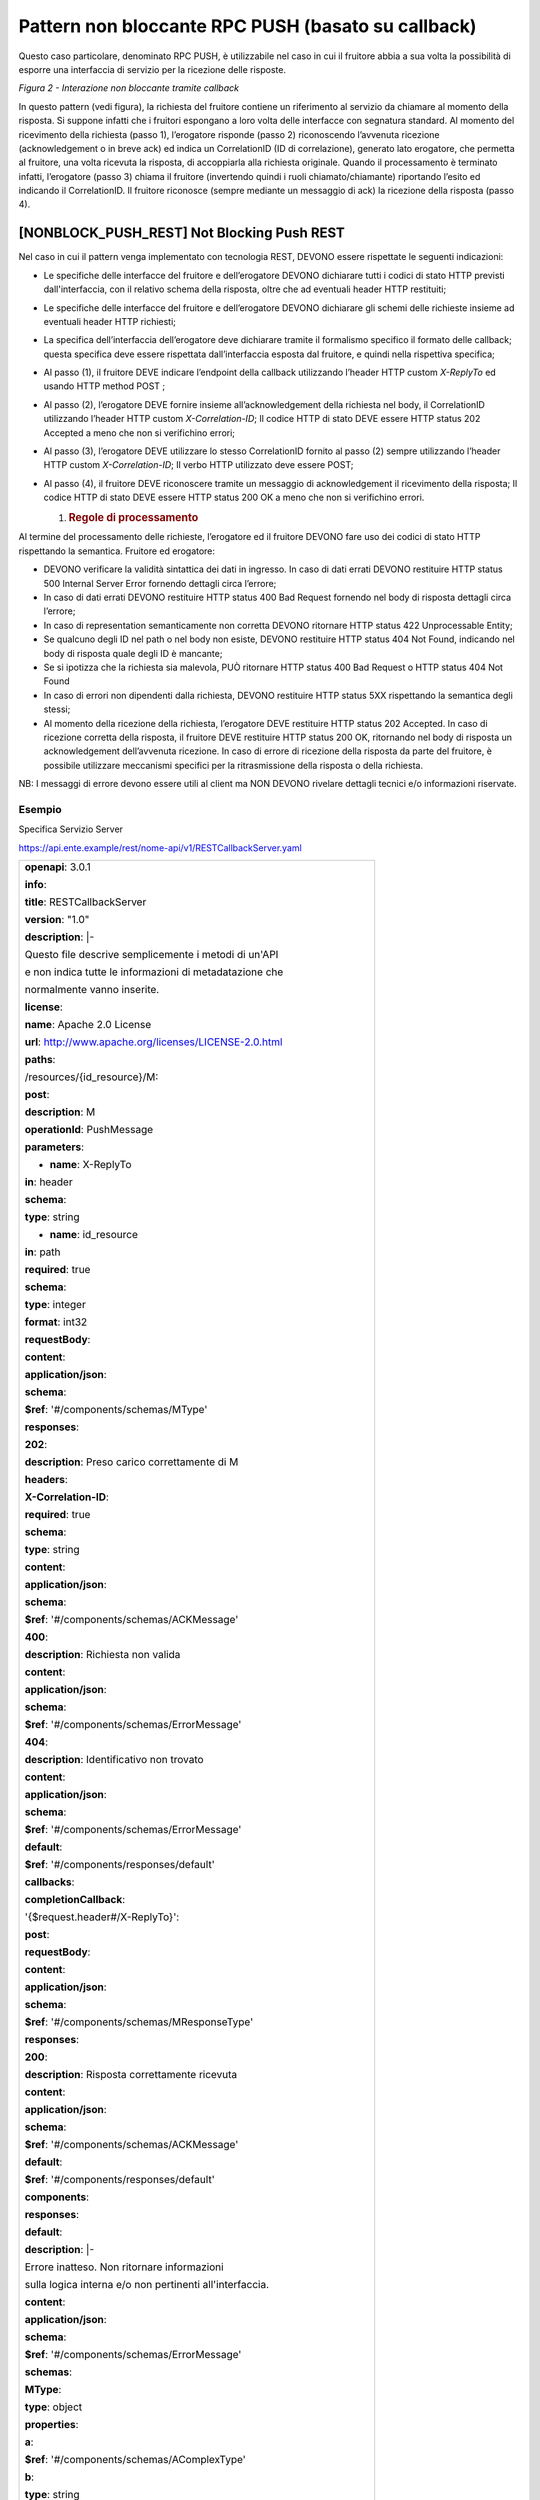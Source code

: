 Pattern non bloccante RPC PUSH (basato su callback)
===================================================

Questo caso particolare, denominato RPC PUSH, è utilizzabile nel caso in
cui il fruitore abbia a sua volta la possibilità di esporre una
interfaccia di servizio per la ricezione delle risposte.

.. mermaid::
   sequenceDiagram
   activate Fruitore
   activate Erogatore
   Fruitore->>+Erogatore: 1. Request(callback endpoint)
   Erogatore-->>Fruitore: 2. CorrelationID
   Erogatore->>Fruitore: 3. Reply(CorrelationID)
   Fruitore-->>Erogatore: 4. Ack
   deactivate Erogatore
   deactivate Fruitore

*Figura 2 - Interazione non bloccante tramite callback*

In questo pattern (vedi figura), la richiesta del fruitore contiene un
riferimento al servizio da chiamare al momento della risposta. Si
suppone infatti che i fruitori espongano a loro volta delle interfacce
con segnatura standard. Al momento del ricevimento della richiesta
(passo 1), l’erogatore risponde (passo 2) riconoscendo l’avvenuta
ricezione (acknowledgement o in breve ack) ed indica un CorrelationID
(ID di correlazione), generato lato erogatore, che permetta al fruitore,
una volta ricevuta la risposta, di accoppiarla alla richiesta originale.
Quando il processamento è terminato infatti, l’erogatore (passo 3)
chiama il fruitore (invertendo quindi i ruoli chiamato/chiamante)
riportando l’esito ed indicando il CorrelationID. Il fruitore riconosce
(sempre mediante un messaggio di ack) la ricezione della risposta (passo
4).

[NONBLOCK_PUSH_REST] Not Blocking Push REST
-------------------------------------------

Nel caso in cui il pattern venga implementato con tecnologia REST,
DEVONO essere rispettate le seguenti indicazioni:

-  Le specifiche delle interfacce del fruitore e dell’erogatore DEVONO
   dichiarare tutti i codici di stato HTTP previsti dall'interfaccia,
   con il relativo schema della risposta, oltre che ad eventuali header
   HTTP restituiti;

-  Le specifiche delle interfacce del fruitore e dell’erogatore DEVONO
   dichiarare gli schemi delle richieste insieme ad eventuali header
   HTTP richiesti;

-  La specifica dell’interfaccia dell’erogatore deve dichiarare tramite
   il formalismo specifico il formato delle callback; questa specifica
   deve essere rispettata dall’interfaccia esposta dal fruitore, e
   quindi nella rispettiva specifica;

-  Al passo (1), il fruitore DEVE indicare l’endpoint della callback
   utilizzando l’header HTTP custom *X-ReplyTo* ed usando HTTP method
   POST ;

-  Al passo (2), l’erogatore DEVE fornire insieme all’acknowledgement
   della richiesta nel body, il CorrelationID utilizzando l’header HTTP
   custom *X-Correlation-ID*; Il codice HTTP di stato DEVE essere HTTP
   status 202 Accepted a meno che non si verifichino errori;

-  Al passo (3), l’erogatore DEVE utilizzare lo stesso CorrelationID
   fornito al passo (2) sempre utilizzando l’header HTTP custom
   *X-Correlation-ID*; Il verbo HTTP utilizzato deve essere POST;

-  Al passo (4), il fruitore DEVE riconoscere tramite un messaggio di
   acknowledgement il ricevimento della risposta; Il codice HTTP di
   stato DEVE essere HTTP status 200 OK a meno che non si verifichino
   errori.

   1. .. rubric:: Regole di processamento
         :name: regole-di-processamento-2

Al termine del processamento delle richieste, l’erogatore ed il fruitore
DEVONO fare uso dei codici di stato HTTP rispettando la semantica.
Fruitore ed erogatore:

-  DEVONO verificare la validità sintattica dei dati in ingresso. In
   caso di dati errati DEVONO restituire HTTP status 500 Internal Server
   Error fornendo dettagli circa l’errore;

-  In caso di dati errati DEVONO restituire HTTP status 400 Bad Request
   fornendo nel body di risposta dettagli circa l’errore;

-  In caso di representation semanticamente non corretta DEVONO
   ritornare HTTP status 422 Unprocessable Entity;

-  Se qualcuno degli ID nel path o nel body non esiste, DEVONO
   restituire HTTP status 404 Not Found, indicando nel body di risposta
   quale degli ID è mancante;

-  Se si ipotizza che la richiesta sia malevola, PUÒ ritornare HTTP
   status 400 Bad Request o HTTP status 404 Not Found

-  In caso di errori non dipendenti dalla richiesta, DEVONO restituire
   HTTP status 5XX rispettando la semantica degli stessi;

-  Al momento della ricezione della richiesta, l’erogatore DEVE
   restituire HTTP status 202 Accepted. In caso di ricezione corretta
   della risposta, il fruitore DEVE restituire HTTP status 200 OK,
   ritornando nel body di risposta un acknowledgement dell’avvenuta
   ricezione. In caso di errore di ricezione della risposta da parte del
   fruitore, è possibile utilizzare meccanismi specifici per la
   ritrasmissione della risposta o della richiesta.

NB: I messaggi di errore devono essere utili al client ma NON DEVONO
rivelare dettagli tecnici e/o informazioni riservate.

.. _esempio-2:

Esempio
~~~~~~~

Specifica Servizio Server

https://api.ente.example/rest/nome-api/v1/RESTCallbackServer.yaml

+-------------------------------------------------------------------------+
| **openapi**: 3.0.1                                                      |
|                                                                         |
| **info**:                                                               |
|                                                                         |
| **title**: RESTCallbackServer                                           |
|                                                                         |
| **version**: "1.0"                                                      |
|                                                                         |
| **description**: \|-                                                    |
|                                                                         |
| Questo file descrive semplicemente i metodi di un'API                   |
|                                                                         |
| e non indica tutte le informazioni di metadatazione che                 |
|                                                                         |
| normalmente vanno inserite.                                             |
|                                                                         |
| **license**:                                                            |
|                                                                         |
| **name**: Apache 2.0 License                                            |
|                                                                         |
| **url**: http://www.apache.org/licenses/LICENSE-2.0.html                |
|                                                                         |
| **paths**:                                                              |
|                                                                         |
| /resources/{id_resource}/M:                                             |
|                                                                         |
| **post**:                                                               |
|                                                                         |
| **description**: M                                                      |
|                                                                         |
| **operationId**: PushMessage                                            |
|                                                                         |
| **parameters**:                                                         |
|                                                                         |
| - **name**: X-ReplyTo                                                   |
|                                                                         |
| **in**: header                                                          |
|                                                                         |
| **schema**:                                                             |
|                                                                         |
| **type**: string                                                        |
|                                                                         |
| - **name**: id_resource                                                 |
|                                                                         |
| **in**: path                                                            |
|                                                                         |
| **required**: true                                                      |
|                                                                         |
| **schema**:                                                             |
|                                                                         |
| **type**: integer                                                       |
|                                                                         |
| **format**: int32                                                       |
|                                                                         |
| **requestBody**:                                                        |
|                                                                         |
| **content**:                                                            |
|                                                                         |
| **application/json**:                                                   |
|                                                                         |
| **schema**:                                                             |
|                                                                         |
| **$ref**: '#/components/schemas/MType'                                  |
|                                                                         |
| **responses**:                                                          |
|                                                                         |
| **202**:                                                                |
|                                                                         |
| **description**: Preso carico correttamente di M                        |
|                                                                         |
| **headers**:                                                            |
|                                                                         |
| **X-Correlation-ID**:                                                   |
|                                                                         |
| **required**: true                                                      |
|                                                                         |
| **schema**:                                                             |
|                                                                         |
| **type**: string                                                        |
|                                                                         |
| **content**:                                                            |
|                                                                         |
| **application/json**:                                                   |
|                                                                         |
| **schema**:                                                             |
|                                                                         |
| **$ref**: '#/components/schemas/ACKMessage'                             |
|                                                                         |
| **400**:                                                                |
|                                                                         |
| **description**: Richiesta non valida                                   |
|                                                                         |
| **content**:                                                            |
|                                                                         |
| **application/json**:                                                   |
|                                                                         |
| **schema**:                                                             |
|                                                                         |
| **$ref**: '#/components/schemas/ErrorMessage'                           |
|                                                                         |
| **404**:                                                                |
|                                                                         |
| **description**: Identificativo non trovato                             |
|                                                                         |
| **content**:                                                            |
|                                                                         |
| **application/json**:                                                   |
|                                                                         |
| **schema**:                                                             |
|                                                                         |
| **$ref**: '#/components/schemas/ErrorMessage'                           |
|                                                                         |
| **default**:                                                            |
|                                                                         |
| **$ref**: '#/components/responses/default'                              |
|                                                                         |
| **callbacks**:                                                          |
|                                                                         |
| **completionCallback**:                                                 |
|                                                                         |
| '{$request.header#/X-ReplyTo}':                                         |
|                                                                         |
| **post**:                                                               |
|                                                                         |
| **requestBody**:                                                        |
|                                                                         |
| **content**:                                                            |
|                                                                         |
| **application/json**:                                                   |
|                                                                         |
| **schema**:                                                             |
|                                                                         |
| **$ref**: '#/components/schemas/MResponseType'                          |
|                                                                         |
| **responses**:                                                          |
|                                                                         |
| **200**:                                                                |
|                                                                         |
| **description**: Risposta correttamente ricevuta                        |
|                                                                         |
| **content**:                                                            |
|                                                                         |
| **application/json**:                                                   |
|                                                                         |
| **schema**:                                                             |
|                                                                         |
| **$ref**: '#/components/schemas/ACKMessage'                             |
|                                                                         |
| **default**:                                                            |
|                                                                         |
| **$ref**: '#/components/responses/default'                              |
|                                                                         |
| **components**:                                                         |
|                                                                         |
| **responses**:                                                          |
|                                                                         |
| **default**:                                                            |
|                                                                         |
| **description**: \|-                                                    |
|                                                                         |
| Errore inatteso. Non ritornare informazioni                             |
|                                                                         |
| sulla logica interna e/o non pertinenti all'interfaccia.                |
|                                                                         |
| **content**:                                                            |
|                                                                         |
| **application/json**:                                                   |
|                                                                         |
| **schema**:                                                             |
|                                                                         |
| **$ref**: '#/components/schemas/ErrorMessage'                           |
|                                                                         |
| **schemas**:                                                            |
|                                                                         |
| **MType**:                                                              |
|                                                                         |
| **type**: object                                                        |
|                                                                         |
| **properties**:                                                         |
|                                                                         |
| **a**:                                                                  |
|                                                                         |
| **$ref**: '#/components/schemas/AComplexType'                           |
|                                                                         |
| **b**:                                                                  |
|                                                                         |
| **type**: string                                                        |
|                                                                         |
| **ACKMessage**:                                                         |
|                                                                         |
| **type**: object                                                        |
|                                                                         |
| **properties**:                                                         |
|                                                                         |
| **outcome**:                                                            |
|                                                                         |
| **type**: string                                                        |
|                                                                         |
| **MResponseType**:                                                      |
|                                                                         |
| **type**: object                                                        |
|                                                                         |
| **properties**:                                                         |
|                                                                         |
| **c**:                                                                  |
|                                                                         |
| **type**: string                                                        |
|                                                                         |
| **AComplexType**:                                                       |
|                                                                         |
| **type**: object                                                        |
|                                                                         |
| **properties**:                                                         |
|                                                                         |
| **a1s**:                                                                |
|                                                                         |
| **type**: array                                                         |
|                                                                         |
| **items**:                                                              |
|                                                                         |
| **type**: integer                                                       |
|                                                                         |
| **format**: int32                                                       |
|                                                                         |
| **a2**:                                                                 |
|                                                                         |
| **type**: string                                                        |
|                                                                         |
| **ErrorMessage**:                                                       |
|                                                                         |
| **type**: object                                                        |
|                                                                         |
| **properties**:                                                         |
|                                                                         |
| **detail**:                                                             |
|                                                                         |
| **description**: \|                                                     |
|                                                                         |
| A human readable explanation specific to this occurrence of the         |
|                                                                         |
| problem.                                                                |
|                                                                         |
| **type**: string                                                        |
|                                                                         |
| **instance**:                                                           |
|                                                                         |
| **description**: \|                                                     |
|                                                                         |
| An absolute URI that identifies the specific occurrence of the problem. |
|                                                                         |
| It may or may not yield further information if dereferenced.            |
|                                                                         |
| **format**: uri                                                         |
|                                                                         |
| **type**: string                                                        |
|                                                                         |
| **status**:                                                             |
|                                                                         |
| **description**: \|                                                     |
|                                                                         |
| The HTTP status code generated by the origin server for this occurrence |
|                                                                         |
| of the problem.                                                         |
|                                                                         |
| **exclusiveMaximum**: true                                              |
|                                                                         |
| **format**: int32                                                       |
|                                                                         |
| **maximum**: 600                                                        |
|                                                                         |
| **minimum**: 100                                                        |
|                                                                         |
| **type**: integer                                                       |
|                                                                         |
| **title**:                                                              |
|                                                                         |
| **description**: \|                                                     |
|                                                                         |
| A short, summary of the problem type. Written in english and readable   |
|                                                                         |
| for engineers (usually not suited for non technical stakeholders and    |
|                                                                         |
| not localized); example: Service Unavailable                            |
|                                                                         |
| **type**: string                                                        |
|                                                                         |
| **type**:                                                               |
|                                                                         |
| **default**: about:blank                                                |
|                                                                         |
| **description**: \|                                                     |
|                                                                         |
| An absolute URI that identifies the problem type. When dereferenced,    |
|                                                                         |
| it SHOULD provide human-readable documentation for the problem type     |
|                                                                         |
| (e.g., using HTML).                                                     |
|                                                                         |
| **format**: uri                                                         |
|                                                                         |
| **type**: string                                                        |
+-------------------------------------------------------------------------+

Specifica Servizio Client

https://api.indirizzoclient.it/rest/nome-api/v1/RESTCallbackClient.yaml

+-------------------------------------------------------------------------+
| **openapi**: 3.0.1                                                      |
|                                                                         |
| **info**:                                                               |
|                                                                         |
| **title**: RESTCallbackClient                                           |
|                                                                         |
| **version**: "1.0"                                                      |
|                                                                         |
| **description**: \|-                                                    |
|                                                                         |
| Questo file descrive semplicemente i metodi di un'API                   |
|                                                                         |
| e non indica tutte le informazioni di metadatazione che                 |
|                                                                         |
| normalmente vanno inserite.                                             |
|                                                                         |
| **license**:                                                            |
|                                                                         |
| **name**: Apache 2.0 License                                            |
|                                                                         |
| **url**: http://www.apache.org/licenses/LICENSE-2.0.html                |
|                                                                         |
| **paths**:                                                              |
|                                                                         |
| **/MResponse**:                                                         |
|                                                                         |
| **post**:                                                               |
|                                                                         |
| **description**: M                                                      |
|                                                                         |
| **operationId**: PushResponseMessage                                    |
|                                                                         |
| **parameters**:                                                         |
|                                                                         |
| - **name**: X-Correlation-ID                                            |
|                                                                         |
| **in**: header                                                          |
|                                                                         |
| **schema**:                                                             |
|                                                                         |
| **type**: string                                                        |
|                                                                         |
| **requestBody**:                                                        |
|                                                                         |
| **content**:                                                            |
|                                                                         |
| **application/json**:                                                   |
|                                                                         |
| **schema**:                                                             |
|                                                                         |
| **$ref**: '#/components/schemas/MResponseType'                          |
|                                                                         |
| **responses**:                                                          |
|                                                                         |
| **200**:                                                                |
|                                                                         |
| **description**: Risposta correttamente ricevuta                        |
|                                                                         |
| **content**:                                                            |
|                                                                         |
| **application/json**:                                                   |
|                                                                         |
| **schema**:                                                             |
|                                                                         |
| **$ref**: '#/components/schemas/ACKMessage'                             |
|                                                                         |
| **400**:                                                                |
|                                                                         |
| **description**: Richiesta non valida                                   |
|                                                                         |
| **content**:                                                            |
|                                                                         |
| **application/json**:                                                   |
|                                                                         |
| **schema**:                                                             |
|                                                                         |
| **$ref**: '#/components/schemas/ErrorMessage'                           |
|                                                                         |
| **404**:                                                                |
|                                                                         |
| **description**: Identificativo non trovato                             |
|                                                                         |
| **content**:                                                            |
|                                                                         |
| **application/json**:                                                   |
|                                                                         |
| **schema**:                                                             |
|                                                                         |
| **$ref**: '#/components/schemas/ErrorMessage'                           |
|                                                                         |
| **default**:                                                            |
|                                                                         |
| **description**: \|-                                                    |
|                                                                         |
| Errore inatteso. Non ritornare informazioni                             |
|                                                                         |
| sulla logica interna e/o non pertinenti all'interfaccia.                |
|                                                                         |
| **content**:                                                            |
|                                                                         |
| **application/json**:                                                   |
|                                                                         |
| **schema**:                                                             |
|                                                                         |
| **$ref**: '#/components/schemas/ErrorMessage'                           |
|                                                                         |
| **components**:                                                         |
|                                                                         |
| **schemas**:                                                            |
|                                                                         |
| **ACKMessage**:                                                         |
|                                                                         |
| **type**: object                                                        |
|                                                                         |
| **properties**:                                                         |
|                                                                         |
| **outcome**:                                                            |
|                                                                         |
| **type**: string                                                        |
|                                                                         |
| **MResponseType**:                                                      |
|                                                                         |
| **type**: object                                                        |
|                                                                         |
| **properties**:                                                         |
|                                                                         |
| **c**:                                                                  |
|                                                                         |
| **type**: string                                                        |
|                                                                         |
| **ErrorMessage**:                                                       |
|                                                                         |
| **type**: object                                                        |
|                                                                         |
| **properties**:                                                         |
|                                                                         |
| **detail**:                                                             |
|                                                                         |
| **description**: \|                                                     |
|                                                                         |
| A human readable explanation specific to this occurrence of the         |
|                                                                         |
| problem.                                                                |
|                                                                         |
| **type**: string                                                        |
|                                                                         |
| **instance**:                                                           |
|                                                                         |
| **description**: \|                                                     |
|                                                                         |
| An absolute URI that identifies the specific occurrence of the problem. |
|                                                                         |
| It may or may not yield further information if dereferenced.            |
|                                                                         |
| **format**: uri                                                         |
|                                                                         |
| **type**: string                                                        |
|                                                                         |
| **status**:                                                             |
|                                                                         |
| **description**: \|                                                     |
|                                                                         |
| The HTTP status code generated by the origin server for this occurrence |
|                                                                         |
| of the problem.                                                         |
|                                                                         |
| **exclusiveMaximum**: true                                              |
|                                                                         |
| **format**: int32                                                       |
|                                                                         |
| **maximum**: 600                                                        |
|                                                                         |
| **minimum**: 100                                                        |
|                                                                         |
| **type**: integer                                                       |
|                                                                         |
| **title**:                                                              |
|                                                                         |
| **description**: \|                                                     |
|                                                                         |
| A short, summary of the problem type. Written in english and readable   |
|                                                                         |
| for engineers (usually not suited for non technical stakeholders and    |
|                                                                         |
| not localized); example: Service Unavailable                            |
|                                                                         |
| **type**: string                                                        |
|                                                                         |
| **type**:                                                               |
|                                                                         |
| **default**: about:blank                                                |
|                                                                         |
| **description**: \|                                                     |
|                                                                         |
| An absolute URI that identifies the problem type. When dereferenced,    |
|                                                                         |
| it SHOULD provide human-readable documentation for the problem type     |
|                                                                         |
| (e.g., using HTML).                                                     |
|                                                                         |
| **format**: uri                                                         |
|                                                                         |
| **type**: string                                                        |
+-------------------------------------------------------------------------+

Di seguito un esempio di chiamata al metodo **M** con la presa in carico
da parte dell’erogatore.

HTTP Operation POST

Endpoint

https://api.ente.example/rest/nome-api/v1/resources/1234/M

1. Request Header & Body

+-----------------------------------------------------------------------+
| POST **/rest/nome-api/v1/resources/1234/M** **HTTP**/1.1              |
|                                                                       |
| Content-Type: application/json                                        |
|                                                                       |
| X-ReplyTo:                                                            |
| https://api.indirizzoclient.it/rest/v1/nomeinterfacciaclient/Mrespons |
| e                                                                     |
|                                                                       |
| {                                                                     |
|                                                                       |
| **"a"**: {                                                            |
|                                                                       |
| **"a1"**: [1,...,2],                                                  |
|                                                                       |
| **"a2"**: "RGFuJ3MgVG9vbHMgYXJlIGNvb2wh"                              |
|                                                                       |
| },                                                                    |
|                                                                       |
| **"b"**: "Stringa di esempio"                                         |
|                                                                       |
| }                                                                     |
+-----------------------------------------------------------------------+

2. Response Header & Body (HTTP status 202 Accepted)

+--------------------------------------------------------+
| **HTTP**/1.1 202 Accepted                              |
|                                                        |
| Content-Type: application/json                         |
|                                                        |
| X-Correlation-ID: 69a445fb-6a9f-44fe-b1c3-59c0f7fb568d |
|                                                        |
| {                                                      |
|                                                        |
| **"result"** : "ACK"                                   |
|                                                        |
| }                                                      |
+--------------------------------------------------------+

Di seguito un esempio di risposta da parte dell’erogatore verso il
fruitore.

Endpoint

https://api.indirizzoclient.it/rest/v1/nomeinterfacciaclient/Mresponse

3. Request Header & Body

+----------------------------------------------------------------+
| POST **/rest/v1/nomeinterfacciaclient/Mresponse** **HTTP**/1.1 |
|                                                                |
| X-Correlation-ID: 69a445fb-6a9f-44fe-b1c3-59c0f7fb568d         |
|                                                                |
| {                                                              |
|                                                                |
| **"c":** "OK"                                                  |
|                                                                |
| }                                                              |
+----------------------------------------------------------------+

4. Response Header & Body (HTTP status 200 OK)

+------------------------------------+
| **HTTP/1.1 200 Success**           |
|                                    |
| **Content-Type: application/json** |
|                                    |
| {                                  |
|                                    |
| **"result" : "**\ ACK\ **"**       |
|                                    |
| }                                  |
+------------------------------------+

[NONBLOCK_PUSH_SOAP] Not Blocking Push SOAP
-------------------------------------------

Nel caso di implementazione mediante tecnologia SOAP, l’endpoint di
callback ed il CorrelationID, vengono inseriti all’interno dell’header
SOAP come campi custom. Erogatore e fruitore DEVONO inoltre seguire le
seguenti regole:

-  Le specifiche delle interfacce del fruitore e dell’erogatore DEVONO
   dichiarare tutti i metodi esposti con relativi schemi dei messaggi di
   richiesta e di ritorno. Inoltre le interfacce devono specificare
   eventuali header SOAP richiesti;

-  La specifica dell’interfaccia del fruitore DEVE rispettare quanto
   richiesto dall’erogatore; in particolare si richiede che l’erogatore
   fornisca un WSDL descrittivo del servizio di callback che il fruitore
   è tenuto ad implementare;

-  Al passo (1), il fruitore DEVE indicare l’endpoint della callback
   utilizzando l’header SOAP custom X-ReplyTo;

-  Al passo (2), l’erogatore DEVE fornire insieme all’acknowledgement
   della richiesta nel body, il CorrelationID utilizzando l’header SOAP
   custom X-Correlation-ID;

-  Al passo (3), l’erogatore DEVE utilizzare lo stesso CorrelationID
   fornito al passo (2) sempre utilizzando l’header SOAP custom
   X-Correlation-ID;

-  Al passo (4), il fruitore DEVE riconoscere tramite un messaggio di
   acknowledgement il ricevimento della risposta.

   3. .. rubric:: Regole di processamento
         :name: regole-di-processamento-3

Nel caso di errore il WS-I Basic Profile Version 2.0 richiede l’utilizzo
del meccanismo della SOAP fault per descrivere i dettagli dell’errore.
In particolare, al ricevimento della richiesta, fruitore ed erogatore:

-  DEVONO verificare la validità sintattica dei dati in ingresso. In
   caso di dati errati DEVONO restituire HTTP status 500 Internal Server
   Error fornendo dettagli circa l’errore, utilizzando il meccanismo
   della SOAP fault;

-  Nel caso in cui qualcuno degli ID nel path o nel body non esista,
   DEVONO restituire HTTP status 500 Internal Server Error, indicando
   nel body di risposta quale degli ID è mancante;

-  Se ipotizzano che la richiesta sia malevola POSSONO ritornare HTTP
   status 400 Bad Request o HTTP status 404 Not Found

-  In caso di errori non dipendenti dal fruitore, DEVE restituire i
   codici HTTP 5XX rispettando la semantica degli stessi o restituire il
   codice HTTP status 500 indicando il motivo dell’errore nella SOAP
   fault;

-  Al momento della ricezione della richiesta, DEVONO restituire un
   codice 2XX, nel dettaglio:

   -  HTTP status 200 OK in caso di presenza della payload SOAP,
      riempiendo il body di risposta con il risultato relativo alla
      richiesta.

   -  HTTP status 200 OK o HTTP status 202 Accepted in caso di assenza
      della payload SOAP

-  Nel caso di errore al momento di ricezione della risposta da parte
   del richiedente (fruitore o erogatore), è possibile definire
   meccanismi specifici per la ri-trasmettere le richieste.

   4. .. rubric:: Esempio
         :name: esempio-3

Specifica Servizio Server

https://api.ente.example/soap/nome-api/v1?wsdl

+-----------------------------------------------------------------------+
| <?xml version="1.0"?>                                                 |
|                                                                       |
| **<wsdl:definitions**                                                 |
|                                                                       |
| xmlns:wsdl="http://schemas.xmlsoap.org/wsdl/"                         |
|                                                                       |
| xmlns:tns="http://ente.example/nome-api"                              |
|                                                                       |
| xmlns:soap="http://schemas.xmlsoap.org/wsdl/soap12/"                  |
|                                                                       |
| name="SOAPCallbackServerService"                                      |
|                                                                       |
| targetNamespace="http://ente.example/nome-api"\ **>**                 |
|                                                                       |
| **<wsdl:types>**                                                      |
|                                                                       |
| **<xs:schema**                                                        |
|                                                                       |
| xmlns:xs="http://www.w3.org/2001/XMLSchema"                           |
|                                                                       |
| xmlns:tns="http://ente.example/nome-api"                              |
|                                                                       |
| attributeFormDefault="unqualified" elementFormDefault="unqualified"   |
|                                                                       |
| targetNamespace="http://ente.example/nome-api"\ **>**                 |
|                                                                       |
| **<xs:element** name="MRequest" type="tns:MRequest"\ **/>**           |
|                                                                       |
| **<xs:element** name="MRequestResponse"                               |
| type="tns:MRequestResponse"\ **/>**                                   |
|                                                                       |
| **<xs:element** name="ErrorMessageFault" nillable="true"              |
| type="tns:errorMessageFault"\ **/>**                                  |
|                                                                       |
| **<xs:element** name="X-ReplyTo" nillable="true"                      |
| type="xs:string"\ **/>**                                              |
|                                                                       |
| **<xs:element** name="X-Correlation-ID" nillable="true"               |
| type="xs:string"\ **/>**                                              |
|                                                                       |
| **<xs:complexType** name="MRequest"\ **>**                            |
|                                                                       |
| **<xs:sequence>**                                                     |
|                                                                       |
| **<xs:element** minOccurs="0" name="M" type="tns:mType"\ **/>**       |
|                                                                       |
| **</xs:sequence>**                                                    |
|                                                                       |
| **</xs:complexType>**                                                 |
|                                                                       |
| **<xs:complexType** name="mType"\ **>**                               |
|                                                                       |
| **<xs:sequence>**                                                     |
|                                                                       |
| **<xs:element** minOccurs="0" name="o_id" type="xs:int"\ **/>**       |
|                                                                       |
| **<xs:element** minOccurs="0" name="a"                                |
| type="tns:aComplexType"\ **/>**                                       |
|                                                                       |
| **<xs:element** minOccurs="0" name="b" type="xs:string"\ **/>**       |
|                                                                       |
| **</xs:sequence>**                                                    |
|                                                                       |
| **</xs:complexType>**                                                 |
|                                                                       |
| **<xs:complexType** name="aComplexType"\ **>**                        |
|                                                                       |
| **<xs:sequence>**                                                     |
|                                                                       |
| **<xs:element** maxOccurs="unbounded" minOccurs="0" name="a1s"        |
| nillable="true" type="xs:string"\ **/>**                              |
|                                                                       |
| **<xs:element** minOccurs="0" name="a2" type="xs:string"\ **/>**      |
|                                                                       |
| **</xs:sequence>**                                                    |
|                                                                       |
| **</xs:complexType>**                                                 |
|                                                                       |
| **<xs:complexType** name="MRequestResponse"\ **>**                    |
|                                                                       |
| **<xs:sequence>**                                                     |
|                                                                       |
| **<xs:element** minOccurs="0" name="return"                           |
| type="tns:ackMessage"\ **/>**                                         |
|                                                                       |
| **</xs:sequence>**                                                    |
|                                                                       |
| **</xs:complexType>**                                                 |
|                                                                       |
| **<xs:complexType** name="ackMessage"\ **>**                          |
|                                                                       |
| **<xs:sequence>**                                                     |
|                                                                       |
| **<xs:element** minOccurs="0" name="outcome" type="xs:string"\ **/>** |
|                                                                       |
| **</xs:sequence>**                                                    |
|                                                                       |
| **</xs:complexType>**                                                 |
|                                                                       |
| **<xs:complexType** name="errorMessageFault"\ **>**                   |
|                                                                       |
| **<xs:sequence>**                                                     |
|                                                                       |
| **<xs:element** minOccurs="0" name="customFaultCode"                  |
| type="xs:string"\ **/>**                                              |
|                                                                       |
| **</xs:sequence>**                                                    |
|                                                                       |
| **</xs:complexType>**                                                 |
|                                                                       |
| **</xs:schema>**                                                      |
|                                                                       |
| **</wsdl:types>**                                                     |
|                                                                       |
| **<wsdl:message** name="MRequest"\ **>**                              |
|                                                                       |
| **<wsdl:part** element="tns:MRequest" name="parameters"\ **/>**       |
|                                                                       |
| **<wsdl:part** element="tns:X-ReplyTo" name="X-ReplyTo"\ **/>**       |
|                                                                       |
| **</wsdl:message>**                                                   |
|                                                                       |
| **<wsdl:message** name="MRequestResponse"\ **>**                      |
|                                                                       |
| **<wsdl:part** element="tns:MRequestResponse" name="result"\ **/>**   |
|                                                                       |
| **<wsdl:part** element="tns:X-Correlation-ID"                         |
| name="X-Correlation-ID"\ **/>**                                       |
|                                                                       |
| **</wsdl:message>**                                                   |
|                                                                       |
| **<wsdl:message** name="ErrorMessageException"\ **>**                 |
|                                                                       |
| **<wsdl:part** element="tns:ErrorMessageFault"                        |
| name="ErrorMessageException"\ **/>**                                  |
|                                                                       |
| **</wsdl:message>**                                                   |
|                                                                       |
| **<wsdl:portType** name="SOAPCallback"\ **>**                         |
|                                                                       |
| **<wsdl:operation** name="MRequest"\ **>**                            |
|                                                                       |
| **<wsdl:input** message="tns:MRequest" name="MRequest"\ **/>**        |
|                                                                       |
| **<wsdl:output** message="tns:MRequestResponse"                       |
| name="MRequestResponse"\ **/>**                                       |
|                                                                       |
| **<wsdl:fault** message="tns:ErrorMessageException"                   |
| name="ErrorMessageException"\ **/>**                                  |
|                                                                       |
| **</wsdl:operation>**                                                 |
|                                                                       |
| **</wsdl:portType>**                                                  |
|                                                                       |
| **<wsdl:binding** name="SOAPCallbackServiceSoapBinding"               |
| type="tns:SOAPCallback"\ **>**                                        |
|                                                                       |
| **<soap:binding** style="document"                                    |
| transport="http://schemas.xmlsoap.org/soap/http"\ **/>**              |
|                                                                       |
| **<wsdl:operation** name="MRequest"\ **>**                            |
|                                                                       |
| **<soap:operation** soapAction="" style="document"\ **/>**            |
|                                                                       |
| **<wsdl:input** name="MRequest"\ **>**                                |
|                                                                       |
| **<soap:header** message="tns:MRequest" part="X-ReplyTo"              |
| use="literal"\ **/>**                                                 |
|                                                                       |
| **<soap:body** parts="parameters" use="literal"\ **/>**               |
|                                                                       |
| **</wsdl:input>**                                                     |
|                                                                       |
| **<wsdl:output** name="MRequestResponse"\ **>**                       |
|                                                                       |
| **<soap:header** message="tns:MRequestResponse"                       |
| part="X-Correlation-ID" use="literal"\ **/>**                         |
|                                                                       |
| **<soap:body** parts="result" use="literal"\ **/>**                   |
|                                                                       |
| **</wsdl:output>**                                                    |
|                                                                       |
| **<wsdl:fault** name="ErrorMessageException"\ **>**                   |
|                                                                       |
| **<soap:fault** name="ErrorMessageException" use="literal"\ **/>**    |
|                                                                       |
| **</wsdl:fault>**                                                     |
|                                                                       |
| **</wsdl:operation>**                                                 |
|                                                                       |
| **</wsdl:binding>**                                                   |
|                                                                       |
| **<wsdl:service** name="SOAPCallbackService"\ **>**                   |
|                                                                       |
| **<wsdl:port** name="SOAPCallbackPort"                                |
| binding="tns:SOAPCallbackServiceSoapBinding" **>**                    |
|                                                                       |
| **<soap:address**                                                     |
| location="https://api.ente.example/soap/nome-api/v1"\ **/>**          |
|                                                                       |
| **</wsdl:port>**                                                      |
|                                                                       |
| **</wsdl:service>**                                                   |
|                                                                       |
| **</wsdl:definitions>**                                               |
+-----------------------------------------------------------------------+

Specifica Servizio Callback

https://api.indirizzoclient.it/soap/nome-api/v1?wsdl

+-----------------------------------------------------------------------+
| <?xml version='1.0' encoding='UTF-8'?>                                |
|                                                                       |
| **<wsdl:definitions**                                                 |
|                                                                       |
| xmlns:wsdl="http://schemas.xmlsoap.org/wsdl/"                         |
|                                                                       |
| xmlns:tns="http://ente.example/nome-api"                              |
|                                                                       |
| xmlns:soap="http://schemas.xmlsoap.org/wsdl/soap12/"                  |
|                                                                       |
| name="SOAPCallbackClientInterfaceService"                             |
|                                                                       |
| targetNamespace="http://ente.example/nome-api"\ **>**                 |
|                                                                       |
| **<wsdl:types>**                                                      |
|                                                                       |
| **<xs:schema**                                                        |
|                                                                       |
| xmlns:xs="http://www.w3.org/2001/XMLSchema"                           |
|                                                                       |
| xmlns:tns="http://ente.example/nome-api"                              |
|                                                                       |
| attributeFormDefault="unqualified" elementFormDefault="unqualified"   |
|                                                                       |
| targetNamespace="http://ente.example/nome-api"\ **>**                 |
|                                                                       |
| **<xs:element** name="MRequestResponse"                               |
| type="tns:MRequestResponse"\ **/>**                                   |
|                                                                       |
| **<xs:element** name="MRequestResponseResponse"                       |
| type="tns:MRequestResponseResponse"\ **/>**                           |
|                                                                       |
| **<xs:element** name="X-Correlation-ID" nillable="true"               |
| type="xs:string"\ **/>**                                              |
|                                                                       |
| **<xs:complexType** name="MRequestResponse"\ **>**                    |
|                                                                       |
| **<xs:sequence>**                                                     |
|                                                                       |
| **<xs:element** minOccurs="0" name="return"                           |
| type="tns:mResponseType"\ **/>**                                      |
|                                                                       |
| **</xs:sequence>**                                                    |
|                                                                       |
| **</xs:complexType>**                                                 |
|                                                                       |
| **<xs:complexType** name="mResponseType"\ **>**                       |
|                                                                       |
| **<xs:sequence>**                                                     |
|                                                                       |
| **<xs:element** minOccurs="0" name="c" type="xs:string"\ **/>**       |
|                                                                       |
| **</xs:sequence>**                                                    |
|                                                                       |
| **</xs:complexType>**                                                 |
|                                                                       |
| **<xs:complexType** name="MRequestResponseResponse"\ **>**            |
|                                                                       |
| **<xs:sequence>**                                                     |
|                                                                       |
| **<xs:element** minOccurs="0" name="return"                           |
| type="tns:ackMessage"\ **/>**                                         |
|                                                                       |
| **</xs:sequence>**                                                    |
|                                                                       |
| **</xs:complexType>**                                                 |
|                                                                       |
| **<xs:complexType** name="ackMessage"\ **>**                          |
|                                                                       |
| **<xs:sequence>**                                                     |
|                                                                       |
| **<xs:element** minOccurs="0" name="outcome" type="xs:string"\ **/>** |
|                                                                       |
| **</xs:sequence>**                                                    |
|                                                                       |
| **</xs:complexType>**                                                 |
|                                                                       |
| **</xs:schema>**                                                      |
|                                                                       |
| **</wsdl:types>**                                                     |
|                                                                       |
| **<wsdl:message** name="MRequestResponse"\ **>**                      |
|                                                                       |
| **<wsdl:part** element="tns:MRequestResponse"                         |
| name="parameters"\ **/>**                                             |
|                                                                       |
| **<wsdl:part** element="tns:X-Correlation-ID"                         |
| name="X-Correlation-ID"\ **/>**                                       |
|                                                                       |
| **</wsdl:message>**                                                   |
|                                                                       |
| **<wsdl:message** name="MRequestResponseResponse"\ **>**              |
|                                                                       |
| **<wsdl:part** element="tns:MRequestResponseResponse"                 |
| name="result"\ **/>**                                                 |
|                                                                       |
| **</wsdl:message>**                                                   |
|                                                                       |
| **<wsdl:portType** name="SOAPCallbackClient"\ **>**                   |
|                                                                       |
| **<wsdl:operation** name="MRequestResponse"\ **>**                    |
|                                                                       |
| **<wsdl:input** message="tns:MRequestResponse"                        |
| name="MRequestResponse"\ **/>**                                       |
|                                                                       |
| **<wsdl:output** message="tns:MRequestResponseResponse"               |
| name="MRequestResponseResponse"\ **/>**                               |
|                                                                       |
| **</wsdl:operation>**                                                 |
|                                                                       |
| **</wsdl:portType>**                                                  |
|                                                                       |
| **<wsdl:binding** name="SOAPCallbackClientServiceSoapBinding"         |
| type="tns:SOAPCallbackClient"\ **>**                                  |
|                                                                       |
| **<soap:binding** style="document"                                    |
| transport="http://schemas.xmlsoap.org/soap/http"\ **/>**              |
|                                                                       |
| **<wsdl:operation** name="MRequestResponse"\ **>**                    |
|                                                                       |
| **<soap:operation** soapAction="" style="document"\ **/>**            |
|                                                                       |
| **<wsdl:input** name="MRequestResponse"\ **>**                        |
|                                                                       |
| **<soap:header** message="tns:MRequestResponse"                       |
| part="X-Correlation-ID" use="literal"\ **/>**                         |
|                                                                       |
| **<soap:body** parts="parameters" use="literal"\ **/>**               |
|                                                                       |
| **</wsdl:input>**                                                     |
|                                                                       |
| **<wsdl:output** name="MRequestResponseResponse"\ **>**               |
|                                                                       |
| **<soap:body** parts="result" use="literal" **/>**                    |
|                                                                       |
| **</wsdl:output>**                                                    |
|                                                                       |
| **</wsdl:operation>**                                                 |
|                                                                       |
| **</wsdl:binding>**                                                   |
|                                                                       |
| **<wsdl:service** name="SOAPCallbackClientService"\ **>**             |
|                                                                       |
| **<wsdl:port** binding="tns:SOAPCallbackClientServiceSoapBinding"     |
| name="SOAPCallbackClientPort"\ **>**                                  |
|                                                                       |
| **<soap:address**                                                     |
| location="https://api.indirizzoclient.it/soap/nome-api/v1"\ **/>**    |
|                                                                       |
| **</wsdl:port>**                                                      |
|                                                                       |
| **</wsdl:service>**                                                   |
|                                                                       |
| **</wsdl:definitions>**                                               |
+-----------------------------------------------------------------------+

Segue un esempio di chiamata al metodo **M** in cui l’erogatore conferma
di essersi preso carico della richiesta.

Endpoint

https://api.ente.example/soap/nome-api/v1

Method M

1. Request Body

+-----------------------------------------------------------------------+
| **<soap:Envelope**                                                    |
|                                                                       |
| xmlns:soap="http://www.w3.org/2003/05/soap-envelope"                  |
|                                                                       |
| xmlns:m="http://ente.example/nome-api"\ **>**                         |
|                                                                       |
| **<soap:Header>**                                                     |
|                                                                       |
| **<m:X-ReplyTo>**\ https://api.indirizzoclient.it/soap/nome-api/v1\ * |
| *</m:X-ReplyTo>**                                                     |
|                                                                       |
| **</soap:Header>**                                                    |
|                                                                       |
| **<soap:Body>**                                                       |
|                                                                       |
| **<m:MRequest>**                                                      |
|                                                                       |
| **<M>**                                                               |
|                                                                       |
| **<o_id>**\ 1234\ **</o_id>**                                         |
|                                                                       |
| **<a>**                                                               |
|                                                                       |
| **<a1s>**\ 1\ **</a1s>**                                              |
|                                                                       |
| **<a2>**\ prova\ **</a2>**                                            |
|                                                                       |
| **</a>**                                                              |
|                                                                       |
| **<b>**\ prova\ **</b>**                                              |
|                                                                       |
| **</M>**                                                              |
|                                                                       |
| **</m:MRequest>**                                                     |
|                                                                       |
| **</soap:Body>**                                                      |
|                                                                       |
| **</soap:Envelope>**                                                  |
+-----------------------------------------------------------------------+

2. Response Body

+-----------------------------------------------------------------------+
| **<soap:Envelope**                                                    |
|                                                                       |
| **xmlns:soap="http://www.w3.org/2003/05/soap-envelope"**              |
|                                                                       |
| **xmlns:m="http://ente.example/nome-api">>**                          |
|                                                                       |
| **<soap:Header>**                                                     |
|                                                                       |
| **<m:X-Correlation-ID>b8268033-de67-4fa0-bf06-caebbfa5117a</m:X-Corre |
| lation-ID>**                                                          |
|                                                                       |
| **</soap:Header>**                                                    |
|                                                                       |
| **<soap:Body>**                                                       |
|                                                                       |
| **<m:MRequestResponse>**                                              |
|                                                                       |
| **<return>**                                                          |
|                                                                       |
| **<outcome>ACCEPTED</outcome>**                                       |
|                                                                       |
| **</return>**                                                         |
|                                                                       |
| **</m:MRequestResponse>**                                             |
|                                                                       |
| **</soap:Body>**                                                      |
|                                                                       |
| **</soap:Envelope>**                                                  |
+-----------------------------------------------------------------------+

Di seguito un esempio di risposta da parte dell’erogatore verso il
fruitore.

Endpoint

https://api.indirizzoclient.it/soap/nomeinterfacciaclient/v1Method

MRequestResponse

3. Response Body

+-----------------------------------------------------------------------+
| **<soap:Envelope**                                                    |
|                                                                       |
| **xmlns:soap="http://www.w3.org/2003/05/soap-envelope"**              |
|                                                                       |
| **xmlns:m="http://ente.example/nome-api">**                           |
|                                                                       |
| **<soap:Header>**                                                     |
|                                                                       |
| **<m:X-Correlation-ID>b8268033-de67-4fa0-bf06-caebbfa5117a</m:X-Corre |
| lation-ID>**                                                          |
|                                                                       |
| **</soap:Header>**                                                    |
|                                                                       |
| **<soap:Body>**                                                       |
|                                                                       |
| **<m:MRequestResponse>**                                              |
|                                                                       |
| **<return>**                                                          |
|                                                                       |
| **<c>OK</c>**                                                         |
|                                                                       |
| **</return>**                                                         |
|                                                                       |
| **</m:MRequestResponse>**                                             |
|                                                                       |
| **</soap:Body>**                                                      |
|                                                                       |
| **</soap:Envelope>**                                                  |
+-----------------------------------------------------------------------+

4. Response Body

+----------------------------------------------------------+
| **<soap:Envelope**                                       |
|                                                          |
| **xmlns:soap="http://www.w3.org/2003/05/soap-envelope"** |
|                                                          |
| **xmlns:m="http://ente.example/nome-api">**              |
|                                                          |
| **<soap:Body>**                                          |
|                                                          |
| **<m:MRequestResponseResponse>**                         |
|                                                          |
| **<return>**                                             |
|                                                          |
| **<outcome>OK</outcome>**                                |
|                                                          |
| **</return>**                                            |
|                                                          |
| **</m:MRequestResponseResponse>**                        |
|                                                          |
| **</soap:Body>**                                         |
|                                                          |
| **</soap:Envelope>**                                     |
+----------------------------------------------------------+

... |{"theme":"default","source":"sequenceDiagram\n\n activate Fruitore\n \\n activate Erogatore\n Fruitore->>+Erogatore: 1. Request(callback endpoint)\n Erogatore-->>Fruitore: 2. CorrelationID\n Erogatore->>Fruitore: 3. Reply(CorrelationID)\n Fruitore-->>Erogatore: 4. Ack\n deactivate Erogatore\n \\n deactivate Fruitore"}|
.. image:: ./media/image2.png

...   :width: 4.68056in
...   :height: 3.125in
